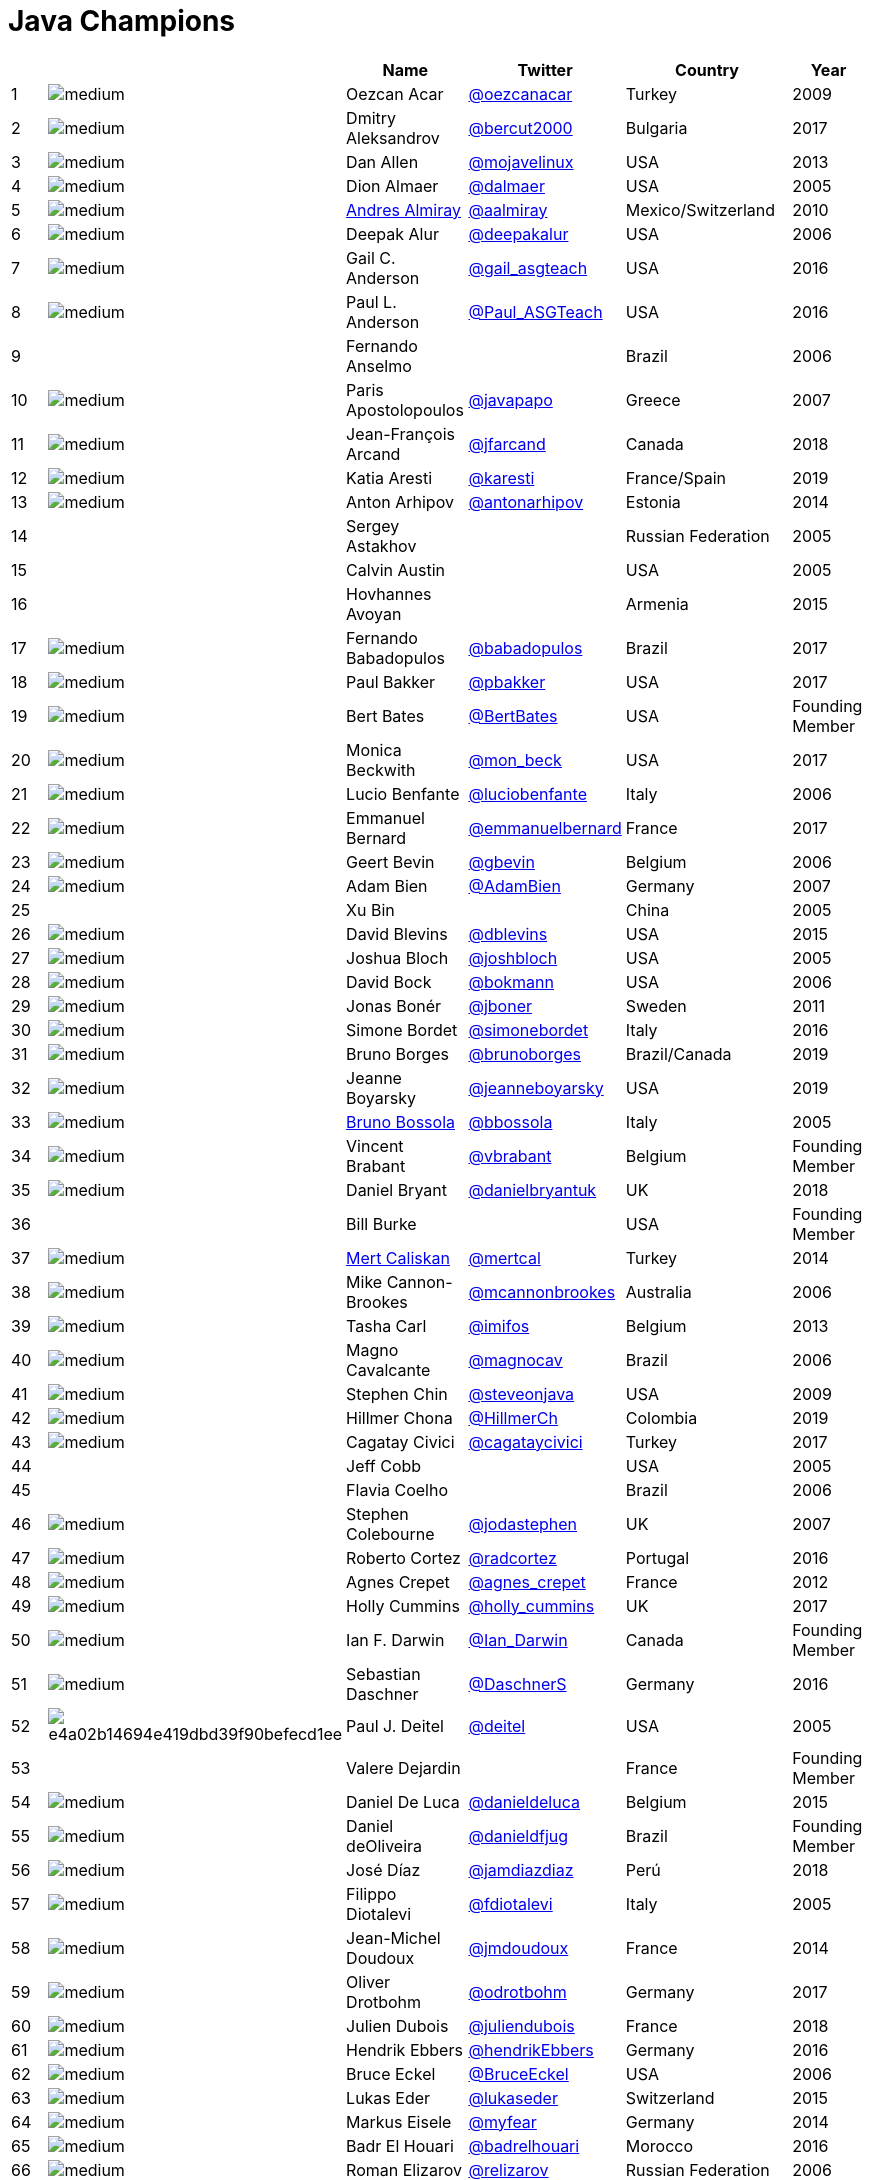 = Java Champions

[%header]
|===
| | |Name |Twitter |Country |Year

|{counter:idx}
|image:https://avatars.io/twitter/oezcanacar/medium[]
|Oezcan Acar
|https://twitter.com/oezcanacar[@oezcanacar]
|Turkey
|2009

|{counter:idx}
|image:https://avatars.io/twitter/bercut2000/medium[]
|Dmitry Aleksandrov
|https://twitter.com/bercut2000[@bercut2000]
|Bulgaria
|2017

|{counter:idx}
|image:https://avatars.io/twitter/mojavelinux/medium[]
|Dan Allen
|https://twitter.com/mojavelinux[@mojavelinux]
|USA
|2013

|{counter:idx}
|image:https://avatars.io/twitter/dalmaer/medium[]
|Dion Almaer
|https://twitter.com/dalmaer[@dalmaer]
|USA
|2005

|{counter:idx}
|image:https://avatars.io/twitter/aalmiray/medium[]
|https://www.linkedin.com/in/aalmiray[Andres Almiray]
|https://twitter.com/aalmiray[@aalmiray]
|Mexico/Switzerland
|2010

|{counter:idx}
|image:https://avatars.io/twitter/deepakalur/medium[]
|Deepak Alur
|https://twitter.com/deepakalur[@deepakalur]
|USA
|2006

|{counter:idx}
|image:https://avatars.io/twitter/gail_asgteach/medium[]
|Gail C. Anderson
|https://twitter.com/gail_asgteach[@gail_asgteach]
|USA
|2016

|{counter:idx}
|image:https://avatars.io/twitter/Paul_ASGTeach/medium[]
|Paul L. Anderson
|https://twitter.com/Paul_ASGTeach[@Paul_ASGTeach]
|USA
|2016

|{counter:idx}
|
|Fernando Anselmo
|
|Brazil
|2006

|{counter:idx}
|image:https://avatars.io/twitter/javapapo/medium[]
|Paris Apostolopoulos
|https://twitter.com/javapapo[@javapapo]
|Greece
|2007

|{counter:idx}
|image:https://avatars.io/twitter/jfarcand/medium[]
|Jean-François Arcand
|https://twitter.com/jfarcand[@jfarcand]
|Canada
|2018

|{counter:idx}
|image:https://avatars.io/twitter/karesti/medium[]
|Katia Aresti
|https://twitter.com/karesti[@karesti]
|France/Spain
|2019

|{counter:idx}
|image:https://avatars.io/twitter/antonarhipov/medium[]
|Anton Arhipov
|https://twitter.com/antonarhipov[@antonarhipov]
|Estonia
|2014

|{counter:idx}
|
|Sergey Astakhov
|
|Russian Federation
|2005

|{counter:idx}
|
|Calvin Austin
|
|USA
|2005

|{counter:idx}
|
|Hovhannes Avoyan
|
|Armenia
|2015

|{counter:idx}
|image:https://avatars.io/twitter/babadopulos/medium[]
|Fernando Babadopulos
|https://twitter.com/babadopulos[@babadopulos]
|Brazil
|2017

|{counter:idx}
|image:https://avatars.io/twitter/pbakker/medium[]
|Paul Bakker
|https://twitter.com/pbakker[@pbakker]
|USA
|2017

|{counter:idx}
|image:https://avatars.io/twitter/BertBates/medium[]
|Bert Bates
|https://twitter.com/BertBates[@BertBates]
|USA
|Founding Member

|{counter:idx}
|image:https://avatars.io/twitter/mon_beck/medium[]
|Monica Beckwith
|https://twitter.com/mon_beck[@mon_beck]
|USA
|2017

|{counter:idx}
|image:https://avatars.io/twitter/luciobenfante/medium[]
|Lucio Benfante
|https://twitter.com/luciobenfante[@luciobenfante]
|Italy
|2006

|{counter:idx}
|image:https://avatars.io/twitter/emmanuelbernard/medium[]
|Emmanuel Bernard
|https://twitter.com/emmanuelbernard[@emmanuelbernard]
|France
|2017

|{counter:idx}
|image:https://avatars.io/twitter/gbevin/medium[]
|Geert Bevin
|https://twitter.com/gbevin[@gbevin]
|Belgium
|2006

|{counter:idx}
|image:https://avatars.io/twitter/AdamBien/medium[]
|Adam Bien
|https://twitter.com/AdamBien[@AdamBien]
|Germany
|2007

|{counter:idx}
|
|Xu Bin
|
|China
|2005

|{counter:idx}
|image:https://avatars.io/twitter/dblevins/medium[]
|David Blevins
|https://twitter.com/dblevins[@dblevins]
|USA
|2015

|{counter:idx}
|image:https://avatars.io/twitter/joshbloch/medium[]
|Joshua Bloch
|https://twitter.com/joshbloch[@joshbloch]
|USA
|2005

|{counter:idx}
|image:https://avatars.io/twitter/bokmann/medium[]
|David Bock
|https://github.com/bokmann[@bokmann]
|USA
|2006

|{counter:idx}
|image:https://avatars.io/twitter/jboner/medium[]
|Jonas Bonér
|https://twitter.com/jboner[@jboner]
|Sweden
|2011

|{counter:idx}
|image:https://avatars.io/twitter/simonebordet/medium[]
|Simone Bordet
|https://twitter.com/simonebordet[@simonebordet]
|Italy
|2016

|{counter:idx}
|image:https://avatars.io/twitter/brunoborges/medium[]
|Bruno Borges
|https://twitter.com/brunoborges[@brunoborges]
|Brazil/Canada
|2019

|{counter:idx}
|image:https://avatars.io/twitter/jeanneboyarsky/medium[]
|Jeanne Boyarsky
|https://twitter.com/jeanneboyarsky[@jeanneboyarsky]
|USA
|2019

|{counter:idx}
|image:https://avatars.io/twitter/bbossola/medium[]
|https://www.linkedin.com/in/bbossola[Bruno Bossola]
|https://twitter.com/bbossola[@bbossola]
|Italy
|2005

|{counter:idx}
|image:https://avatars.io/twitter/vbrabant/medium[]
|Vincent Brabant
|https://twitter.com/vbrabant[@vbrabant]
|Belgium
|Founding Member

|{counter:idx}
|image:https://avatars.io/twitter/danielbryantuk/medium[]
|Daniel Bryant
|https://twitter.com/danielbryantuk[@danielbryantuk]
|UK
|2018

|{counter:idx}
|
|Bill Burke
|
|USA
|Founding Member

|{counter:idx}
|image:https://avatars.io/twitter/mertcal/medium[]
|https://www.linkedin.com/in/mertcaliskan[Mert Caliskan]
|https://twitter.com/mertcal[@mertcal]
|Turkey
|2014

|{counter:idx}
|image:https://avatars.io/twitter/mcannonbrookes/medium[]
|Mike Cannon-Brookes
|https://twitter.com/mcannonbrookes[@mcannonbrookes]
|Australia
|2006

|{counter:idx}
|image:https://avatars.io/twitter/imifos/medium[]
|Tasha Carl
|https://twitter.com/imifos[@imifos]
|Belgium
|2013

|{counter:idx}
|image:https://avatars.io/twitter/magnocav/medium[]
|Magno Cavalcante
|https://twitter.com/magnocav[@magnocav]
|Brazil
|2006

|{counter:idx}
|image:https://avatars.io/twitter/steveonjava/medium[]
|Stephen Chin
|https://twitter.com/steveonjava[@steveonjava]
|USA
|2009

|{counter:idx}
|image:https://avatars.io/twitter/HillmerCh/medium[]
|Hillmer Chona
|https://twitter.com/HillmerCh[@HillmerCh]
|Colombia
|2019

|{counter:idx}
|image:https://avatars.io/twitter/cagataycivici/medium[]
|Cagatay Civici
|https://twitter.com/cagataycivici[@cagataycivici]
|Turkey
|2017

|{counter:idx}
|
|Jeff Cobb
|
|USA
|2005

|{counter:idx}
|
|Flavia Coelho
|
|Brazil
|2006

|{counter:idx}
|image:https://avatars.io/twitter/jodastephen/medium[]
|Stephen Colebourne
|https://twitter.com/jodastephen[@jodastephen]
|UK
|2007

|{counter:idx}
|image:https://avatars.io/twitter/radcortez/medium[]
|Roberto Cortez
|https://twitter.com/radcortez[@radcortez]
|Portugal
|2016

|{counter:idx}
|image:https://avatars.io/twitter/agnes_crepet/medium[]
|Agnes Crepet
|https://twitter.com/agnes_crepet[@agnes_crepet]
|France
|2012

|{counter:idx}
|image:https://avatars.io/twitter/holly_cummins/medium[]
|Holly Cummins
|https://twitter.com/holly_cummins[@holly_cummins]
|UK
|2017

|{counter:idx}
|image:https://avatars.io/twitter/Ian_Darwin/medium[]
|Ian F. Darwin
|https://twitter.com/Ian_Darwin[@Ian_Darwin]
|Canada
|Founding Member

|{counter:idx}
|image:https://avatars.io/twitter/DaschnerS/medium[]
|Sebastian Daschner
|https://twitter.com/DaschnerS[@DaschnerS]
|Germany
|2016

|{counter:idx}
|image:http://i.picasion.com/resize89/e4a02b14694e419dbd39f90befecd1ee.jpg[]
|Paul J. Deitel
|https://twitter.com/deitel[@deitel]
|USA
|2005

|{counter:idx}
|
|Valere Dejardin
|
|France
|Founding Member

|{counter:idx}
|image:https://avatars.io/twitter/danieldeluca/medium[]
|Daniel De Luca
|https://twitter.com/danieldeluca[@danieldeluca]
|Belgium
|2015

|{counter:idx}
|image:https://avatars.io/twitter/danieldfjug/medium[]
|Daniel deOliveira
|https://twitter.com/danieldfjug[@danieldfjug]
|Brazil
|Founding Member

|{counter:idx}
|image:https://avatars.io/twitter/jamdiazdiaz/medium[]
|José Díaz
|https://twitter.com/jamdiazdiaz[@jamdiazdiaz]
|Perú
|2018

|{counter:idx}
|image:https://avatars.io/twitter/fdiotalevi/medium[]
|Filippo Diotalevi
|https://twitter.com/fdiotalevi[@fdiotalevi]
|Italy
|2005

|{counter:idx}
|image:https://avatars.io/twitter/jmdoudoux/medium[]
|Jean-Michel Doudoux
|https://twitter.com/jmdoudoux[@jmdoudoux]
|France
|2014

|{counter:idx}
|image:https://avatars.io/twitter/odrotbohm/medium[]
|Oliver Drotbohm
|https://twitter.com/odrotbohm[@odrotbohm]
|Germany
|2017

|{counter:idx}
|image:https://avatars.io/twitter/juliendubois/medium[]
|Julien Dubois
|https://twitter.com/juliendubois[@juliendubois]
|France
|2018

|{counter:idx}
|image:https://avatars.io/twitter/hendrikEbbers/medium[]
|Hendrik Ebbers
|https://twitter.com/hendrikEbbers[@hendrikEbbers]
|Germany
|2016

|{counter:idx}
|image:https://avatars.io/twitter/BruceEckel/medium[]
|Bruce Eckel
|https://twitter.com/BruceEckel[@BruceEckel]
|USA
|2006

|{counter:idx}
|image:https://avatars.io/twitter/lukaseder/medium[]
|Lukas Eder
|https://twitter.com/lukaseder[@lukaseder]
|Switzerland
|2015

|{counter:idx}
|image:https://avatars.io/twitter/myfear/medium[]
|Markus Eisele
|https://twitter.com/myfear[@myfear]
|Germany
|2014

|{counter:idx}
|image:https://avatars.io/twitter/badrelhouari/medium[]
|Badr El Houari
|https://twitter.com/badrelhouari[@badrelhouari]
|Morocco
|2016

|{counter:idx}
|image:https://avatars.io/twitter/relizarov/medium[]
|Roman Elizarov
|https://twitter.com/relizarov[@relizarov]
|Russian Federation
|2006

|{counter:idx}
|image:https://avatars.io/twitter/noctarius2k/medium[]
|Christoph Engelbert
|https://twitter.com/noctarius2k[@noctarius2k]
|Germany
|2018

|{counter:idx}
|image:https://avatars.io/twitter/monacotoni/medium[]
|Anton (Toni) Epple
|https://twitter.com/monacotoni[@monacotoni]
|Germany
|2013

|{counter:idx}
|image:https://avatars.io/twitter/BertErtman/medium[]
|Bert Ertman
|https://twitter.com/BertErtman[@BertErtman]
|The Netherlands
|2008

|{counter:idx}
|image:https://avatars.io/twitter/kittylyst/medium[]
|Ben Evans
|https://twitter.com/kittylyst[@kittylyst]
|UK
|2013

|{counter:idx}
|image:https://avatars.io/twitter/yfain/medium[]
|https://yakovfain.com/[Yakov Fain]
|https://twitter.com/yfain[@yfain]
|USA
|2005

|{counter:idx}
|image:https://avatars.io/twitter/rom/medium[]
|Rommel Feria
|https://twitter.com/rom[@rom]
|Philippines
|Founding Member

|{counter:idx}
|image:https://avatars.io/twitter/__DavidFlanagan/medium[]
|David Flanagan
|https://twitter.com/\__DavidFlanagan[@__DavidFlanagan]
|USA
|Founding Member

|{counter:idx}
|image:https://avatars.io/twitter/omniprof/medium[]
|Ken Fogel
|https://twitter.com/omniprof[@omniprof]
|Canada
|2018

|{counter:idx}
|image:https://avatars.io/twitter/axelfontaine/medium[]
|Axel Fontaine
|https://twitter.com/axelfontaine[@axelfontaine]
|Germany
|2016

|{counter:idx}
|
|Remi Forax
|
|France
|2016

|{counter:idx}
|image:https://avatars.io/twitter/mariofusco/medium[]
|Mario Fusco
|https://twitter.com/mariofusco[@mariofusco]
|Italy
|2016

|{counter:idx}
|image:https://avatars.io/twitter/23derevo/medium[]
|Alexey Fyodorov
|https://twitter.com/23derevo[@23derevo]
|Russian Federation
|2016

|{counter:idx}
|image:https://avatars.io/twitter/gafter/medium[]
|Dr. Neal Gafter
|https://twitter.com/gafter[@gafter]
|USA
|2007

|{counter:idx}
|image:https://avatars.io/twitter/dgageot/medium[]
|David Gageot
|https://twitter.com/dgageot[@dgageot]
|France
|2014

|{counter:idx}
|
|Felipe Gaúcho
|
|Brazil
|2010

|{counter:idx}
|image:https://avatars.io/twitter/davidgeary/medium[]
|David Geary
|https://twitter.com/davidgeary[@davidgeary]
|USA
|2009

|{counter:idx}
|image:https://avatars.io/twitter/trisha_gee/medium[]
|Trisha Gee
|https://twitter.com/trisha_gee[@trisha_gee]
|Spain
|2014

|{counter:idx}
|image:https://avatars.io/twitter/jgenender/medium[]
|Jeff Genender
|https://twitter.com/jgenender[@jgenender]
|USA
|2009

|{counter:idx}
|
|Bruno Ghisi
|
|Brazil
|2007

|{counter:idx}
|image:https://avatars.io/twitter/javabird/medium[]
|Fabrizio Gianneschi
|https://twitter.com/javabird[@javabird]
|Italy
|2005

|{counter:idx}
|image:https://avatars.io/twitter/JonathanGiles/medium[]
|Jonathan Giles
|https://twitter.com/JonathanGiles[@JonathanGiles]
|New Zealand
|2018

|{counter:idx}
|image:https://avatars.io/twitter/BrianGoetz/medium[]
|Brian Goetz
|https://twitter.com/BrianGoetz[@BrianGoetz]
|USA
|2006

|{counter:idx}
|image:https://avatars.io/twitter/agoncal/medium[]
|Antonio Goncalves
|https://twitter.com/agoncal[@agoncal]
|France
|2008

|{counter:idx}
|image:https://avatars.io/twitter/errcraft/medium[]
|James Gosling
|https://twitter.com/errcraft[@errcraft]
|USA
|Honorary Member

|{counter:idx}
|image:https://avatars.io/twitter/frankgreco/medium[]
|Frank Greco
|https://twitter.com/frankgreco[@frankgreco]
|USA
|2007

|{counter:idx}
|image:https://avatars.io/twitter/rgransberger/medium[]
|Rabea Gransberger
|https://twitter.com/rgransberger[@rgransberger]
|Germany
|2017

|{counter:idx}
|image:https://avatars.io/twitter/vgrazi/medium[]
|Victor Grazi
|https://twitter.com/vgrazi[@vgrazi]
|USA
|2012

|{counter:idx}
|image:https://avatars.io/twitter/NeilGriffin95/medium[]
|Neil Griffin
|https://twitter.com/NeilGriffin95[@NeilGriffin95]
|USA
|2017

|{counter:idx}
|image:https://avatars.io/twitter/ivar_grimstad/medium[]
|Ivar Grimstad
|https://twitter.com/ivar_grimstad[@ivar_grimstad]
|Sweden
|2016

|{counter:idx}
|image:https://avatars.io/twitter/hansolo_/medium[]
|Gerrit Grunwald
|https://twitter.com/hansolo_[@hansolo_]
|Germany
|2013

|{counter:idx}
|image:https://avatars.io/twitter/ags313/medium[]
|Andrzej Grzesik
|https://twitter.com/ags313[@ags313]
|Poland
|2016

|{counter:idx}
|image:https://avatars.io/twitter/fguime/medium[]
|Freddy Guime
|https://twitter.com/fguime[@fguime]
|USA
|2015

|{counter:idx}
|image:https://avatars.io/twitter/CGuntur/medium[]
|Chandra Guntur
|https://twitter.com/CGuntur[@CGuntur]
|USA
|2019

|{counter:idx}
|image:https://avatars.io/twitter/arungupta/medium[]
|Arun Gupta
|https://twitter.com/arungupta[@arungupta]
|USA
|2013

|{counter:idx}
|image:https://avatars.io/twitter/eMalaGupta/medium[]
|Mala Gupta
|https://twitter.com/eMalaGupta[@eMalaGupta]
|India
|2018

|{counter:idx}
|image:https://avatars.io/twitter/romainguy/medium[]
|Romain Guy
|https://twitter.com/romainguy[@romainguy]
|USA
|2006

|{counter:idx}
|image:https://avatars.io/twitter/ahmed_hashim/medium[]
|Ahmed Hashim
|https://twitter.com/ahmed_hashim[@ahmed_hashim]
|Egypt
|2007

|{counter:idx}
|image:https://avatars.io/twitter/MkHeck/medium[]
|Mark Heckler
|https://twitter.com/MkHeck[@MkHeck]
|USA
|2016

|{counter:idx}
|image:https://avatars.io/twitter/ensode/medium[]
|David Heffelfinger
|https://twitter.com/ensode[@ensode]
|USA
|2017

|{counter:idx}
|image:https://avatars.io/twitter/rajonjava/medium[]
|Rajmahendra Hegde
|https://twitter.com/rajonjava[@rajonjava]
|India
|2016

|{counter:idx}
|image:https://avatars.io/twitter/net0pyr/medium[]
|Michael Heinrichs
|https://twitter.com/net0pyr[@net0pyr]
|Germany
|2017

|{counter:idx}
|image:https://avatars.io/twitter/CesarHgt/medium[]
|César Hernández
|https://twitter.com/CesarHgt[@CesarHgt]
|Guatemala
|2016

|{counter:idx}
|image:https://avatars.io/twitter/javatotto/medium[]
|https://www.linkedin.com/in/thorhenninghetland/[Thor Henning Hetland]
|https://twitter.com/javatotto[@javatotto]
|Norway
|2005

|{counter:idx}
|image:https://avatars.io/twitter/RickHigh/medium[]
|Rick Hightower
|https://twitter.com/RickHigh[@RickHigh]
|USA
|2017

|{counter:idx}
|image:https://avatars.io/twitter/ghillert/medium[]
|Gunnar Hillert
|https://twitter.com/ghillert[@ghillert]
|USA/Germany
|2016

|{counter:idx}
|image:https://avatars.io/twitter/hirt/medium[]
|Marcus Hirt
|https://twitter.com/hirt[@hirt]
|Sweden/Switzerland
|2019

|{counter:idx}
|image:https://avatars.io/twitter/ronhitchens/medium[]
|Ron Hitchens
|https://twitter.com/ronhitchens[@ronhitchens]
|USA
|2008

|{counter:idx}
|image:https://avatars.io/twitter/springjuergen/medium[]
|Juergen Hoeller
|https://twitter.com/springjuergen[@springjuergen]
|Austria
|2009

|{counter:idx}
|image:https://avatars.io/twitter/marcandsweep/medium[]
|Marc Hoffmann
|https://twitter.com/marcandsweep[@marcandsweep]
|Germany/Switzerland
|2014

|{counter:idx}
|image:https://avatars.io/twitter/jacobhookom/medium[]
|Jacob Hookom
|https://twitter.com/jacobhookom[@jacobhookom]
|USA
|Founding Member

|{counter:idx}
|
|Bruce Hopkins
|
|USA
|2009

|{counter:idx}
|image:https://avatars.io/twitter/cayhorstmann/medium[]
|Cay Horstmann
|https://twitter.com/cayhorstmann[@cayhorstmann]
|USA
|2005

|{counter:idx}
|image:https://avatars.io/twitter/magoghm/medium[]
|Gerardo Horvilleur
|https://twitter.com/magoghm[@magoghm]
|Mexico
|Founding Member

|{counter:idx}
|image:https://avatars.io/twitter/huettermann/medium[]
|Michael Huettermann
|https://twitter.com/huettermann[@huettermann]
|Germany
|2006

|{counter:idx}
|image:https://avatars.io/twitter/hunterhacker/medium[]
|Jason Hunter
|https://twitter.com/hunterhacker[@hunterhacker]
|USA
|2005

|{counter:idx}
|image:https://avatars.io/twitter/mesirii/medium[]
|Michael Hunger
|https://twitter.com/mesirii[@mesirii]
|Germany
|2018

|{counter:idx}
|image:https://avatars.io/twitter/davsclaus/medium[]
|Claus Ibsen
|https://twitter.com/davsclaus[@davsclaus]
|Denmark
|2018

|{counter:idx}
|image:https://avatars.io/twitter/ederign/medium[]
|Eder Ignatowicz
|https://twitter.com/ederign[@ederign]
|Brazil
|2017

|{counter:idx}
|image:https://avatars.io/twitter/oliverihns/medium[]
|Oliver Ihns
|https://twitter.com/oliverihns[@oliverihns]
|Germany
|2005

|{counter:idx}
|image:https://avatars.io/twitter/ivan_stefanov/medium[]
|Ivan St. Ivanov
|https://twitter.com/ivan_stefanov[@ivan_stefanov]
|Bulgaria
|2018

|{counter:idx}
|image:https://avatars.io/twitter/Stephan007/medium[]
|Stephan Janssen
|https://twitter.com/Stephan007[@Stephan007]
|Belgium
|2005

|{counter:idx}
|image:https://avatars.io/twitter/emilyfhjiang/medium[]
|Emily Jiang
|https://twitter.com/emilyfhjiang[@emilyfhjiang]
|UK
|2019

|{counter:idx}
|image:https://avatars.io/twitter/springrod/medium[]
|Rod Johnson
|https://twitter.com/springrod[@springrod]
|Australia/USA
|2006

|{counter:idx}
|image:https://avatars.io/twitter/javajudd/medium[]
|Christopher Judd
|https://twitter.com/javajudd[@javajudd]
|USA
|2017

|{counter:idx}
|image:https://avatars.io/twitter/javajuneau/medium[]
|Josh Juneau
|https://twitter.com/javajuneau[@javajuneau]
|USA
|2017

|{counter:idx}
|image:https://avatars.io/twitter/matjazbj/medium[]
|Matjaz Juric
|https://twitter.com/matjazbj[@matjazbj]
|Slovenia
|2010

|{counter:idx}
|image:https://avatars.io/twitter/heinzkabutz/medium[]
|https://www.javaspecialists.eu[Heinz Kabutz]
|https://twitter.com/heinzkabutz[@heinzkabutz]
|Greece
|2005

|{counter:idx}
|image:https://avatars.io/twitter/matkar/medium[]
|Mattias Karlsson
|https://twitter.com/matkar[@matkar]
|Sweden
|2009

|{counter:idx}
|image:https://avatars.io/twitter/rkennke/medium[]
|Roman Kennke
|https://twitter.com/rkennke[@rkennke]
|Germany
|2017

|{counter:idx}
|image:https://avatars.io/twitter/1ovthafew/medium[]
|Gavin King
|https://twitter.com/1ovthafew[@1ovthafew]
|UK
|2005

|{counter:idx}
|image:https://avatars.io/twitter/viktorklang/medium[]
|Viktor Klang
|https://twitter.com/viktorklang[@viktorklang]
|Sweden
|2018

|{counter:idx}
|image:https://avatars.io/twitter/aslakknutsen/medium[]
|Aslak Knutsen
|https://twitter.com/aslakknutsen[@aslakknutsen]
|Norway
|2015

|{counter:idx}
|image:https://avatars.io/twitter/clarako/medium[]
|Clara Ko
|https://twitter.com/clarako[@clarako]
|The Netherlands
|2011

|{counter:idx}
|image:https://avatars.io/twitter/panoskonst/medium[]
|Panos Konstantinidis
|https://twitter.com/panoskonst[@panoskonst]
|Greece
|2007

|{counter:idx}
|image:https://avatars.io/twitter/kenkousen/medium[]
|Ken Kousen
|https://twitter.com/kenkousen[@kenkousen]
|USA
|2017

|{counter:idx}
|image:https://avatars.io/twitter/michaelkolling/medium[]
|Michael Kolling
|https://twitter.com/michaelkolling[@michaelkolling]
|UK
|2007

|{counter:idx}
|image:https://avatars.io/twitter/mittie/medium[]
|Dierk König
|https://twitter.com/mittie[@mittie]
|Switzerland
|2016

|{counter:idx}
|image:https://avatars.io/twitter/glaforge/medium[]
|Guillaume Laforge
|https://twitter.com/glaforge[@glaforge]
|France
|2017

|{counter:idx}
|image:https://avatars.io/twitter/lagergren/medium[]
|Marcus Lagergren
|https://twitter.com/lagergren[@lagergren]
|Sweden
|2016

|{counter:idx}
|image:https://avatars.io/twitter/MiraLak/medium[]
|Amira Lakhal
|https://twitter.com/MiraLak[@MiraLak]
|Switzerland
|2016

|{counter:idx}
|image:https://avatars.io/twitter/AngelikaLanger/medium[]
|Angelika Langer
|https://twitter.com/AngelikaLanger[@AngelikaLanger]
|Germany
|2005

|{counter:idx}
|
|Edward Lank
|
|Canada
|2005

|{counter:idx}
|image:https://avatars.io/twitter/jaceklaskowski/medium[]
|Jacek Laskowski
|https://twitter.com/jaceklaskowski[@jaceklaskowski]
|Poland
|2015

|{counter:idx}
|
|Enrique Lasterra
|
|Spain
|2005

|{counter:idx}
|image:https://avatars.io/twitter/PeterLawrey/medium[]
|Peter Lawrey
|https://twitter.com/PeterLawrey[@PeterLawrey]
|UK
|2015

|{counter:idx}
|image:https://avatars.io/twitter/douglea/medium[]
|Doug Lea
|https://twitter.com/douglea[@douglea]
|USA
|2005

|{counter:idx}
|image:https://avatars.io/twitter/crazybob/medium[]
|Bob Lee
|https://twitter.com/crazybob[@crazybob]
|USA
|2010

|{counter:idx}
|image:https://avatars.io/twitter/evanchooly/medium[]
|Justin Lee
|https://twitter.com/evanchooly[@evanchooly]
|USA
|2014

|{counter:idx}
|image:https://avatars.io/twitter/dlemmermann/medium[]
|Dirk Lemmermann
|https://twitter.com/dlemmermann[@dlemmermann]
|Switzerland
|2019

|{counter:idx}
|image:https://avatars.io/twitter/mikelevin/medium[]
|Michael Levin
|https://twitter.com/mikelevin[@mikelevin]
|USA
|2011

|{counter:idx}
|
|Barry Levine
|
|USA
|2005

|{counter:idx}
|
|Mo Li
|
|China
|

|{counter:idx}
|
|Dr. Daniel Liang
|
|USA
|2005

|{counter:idx}
|image:https://avatars.io/twitter/plinskey/medium[]
|Patrick Linskey
|https://twitter.com/plinskey[@plinskey]
|USA
|2005

|{counter:idx}
|
|Paul Lipton
|
|USA
|2005

|{counter:idx}
|image:https://avatars.io/twitter/starbuxman/medium[]
|Josh Long
|https://twitter.com/starbuxman[@starbuxman]
|USA
|2015

|{counter:idx}
|image:https://avatars.io/twitter/acelopezco/medium[]
|https://www.linkedin.com/in/acelopezco[Alexis Lopez]
|https://twitter.com/acelopezco[@acelopezco]
|Colombia
|2017

|{counter:idx}
|image:https://avatars.io/twitter/geirmagnusson/medium[]
|Geir Magnusson
|https://twitter.com/geirmagnusson[@geirmagnusson]
|USA
|2006

|{counter:idx}
|
|Qusay Mahmoud
|
|Canada
|2007

|{counter:idx}
|image:https://avatars.io/twitter/Sander_Mak/medium[]
|Sander Mak
|https://twitter.com/Sander_Mak[@Sander_Mak]
|The Netherlands
|2017

|{counter:idx}
|image:https://avatars.io/twitter/ktosopl/medium[]
|Konrad Malawski
|https://twitter.com/ktosopl[@ktosopl]
|Poland
|2017

|{counter:idx}
|
|Dan Malks
|
|USA
|2007

|{counter:idx}
|image:https://avatars.io/twitter/manicode/medium[]
|Jim Manico
|https://twitter.com/manicode[@manicode]
|USA
|2018

|{counter:idx}
|image:https://avatars.io/twitter/kito99/medium[]
|Kito Mann
|https://twitter.com/kito99[@kito99]
|USA
|2017

|{counter:idx}
|image:https://avatars.io/twitter/dervis_m/medium[]
|Dervis Mansuroglu
|https://twitter.com/dervis_m[@dervis_m]
|Norway
|2019

|{counter:idx}
|image:https://avatars.io/twitter/sjmaple/medium[]
|Simon Maple
|https://twitter.com/sjmaple[@sjmaple]
|UK
|2014

|{counter:idx}
|image:https://avatars.io/twitter/joshmarinacci/medium[]
|Joshua Marinacci
|https://twitter.com/joshmarinacci[@joshmarinacci]
|USA
|2010

|{counter:idx}
|image:https://avatars.io/twitter/floydmarinescu/medium[]
|Floyd Marinescu
|https://twitter.com/floydmarinescu[@floydmarinescu]
|USA
|2005

|{counter:idx}
|image:https://avatars.io/twitter/vmassol/medium[]
|Vincent Massol
|https://twitter.com/vmassol[@vmassol]
|France
|2005

|{counter:idx}
|image:https://avatars.io/twitter/normanmaurer/medium[]
|Norman Maurer
|https://twitter.com/normanmaurer[@normanmaurer]
|Germany
|2016

|{counter:idx}
|image:https://avatars.io/twitter/vincentmayers/medium[]
|Vincent Mayers
|https://twitter.com/vincentmayers[@vincentmayers]
|USA
|2016

|{counter:idx}
|image:https://avatars.io/twitter/rmehmandarov/medium[]
|Rustam Mehmandarov
|https://twitter.com/rmehmandarov[@rmehmandarov]
|Norway
|2017

|{counter:idx}
|image:https://avatars.io/twitter/vlad_mihalcea/medium[]
|Vlad Mihalcea
|https://twitter.com/vlad_mihalcea[@vlad_mihalcea]
|Romania
|2017

|{counter:idx}
|image:https://avatars.io/twitter/michaelminella/medium[]
|Michael T. Minella
|https://twitter.com/michaelminella[@michaelminella]
|USA
|2018

|{counter:idx}
|image:https://avatars.io/twitter/gunnarmorling/medium[]
|Gunnar Morling
|https://twitter.com/gunnarmorling[@gunnarmorling]
|Germany
|2019

|{counter:idx}
|image:https://avatars.io/twitter/mauricenaftalin/medium[]
|Maurice Naftalin
|https://twitter.com/mauricenaftalin[@mauricenaftalin]
|Scotland
|2014

|{counter:idx}
|image:https://avatars.io/twitter/NikhilNanivade/medium[]
|Nikhil Nanivade
|https://twitter.com/NikhilNanivade[@NikhilNanivade]
|USA
|2018

|{counter:idx}
|image:https://avatars.io/twitter/fabianenardon/medium[]
|Fabiane Bizinella Nardon
|https://twitter.com/fabianenardon[@fabianenardon]
|Brazil
|2006

|{counter:idx}
|image:https://avatars.io/twitter/RafaDelNero/medium[]
|Rafael Del Nero
|https://twitter.com/RafaDelNero[@RafaDelNero]
|Ireland
|2018

|{counter:idx}
|image:https://avatars.io/twitter/chriswhocodes/medium[]
|Chris Newland
|https://twitter.com/chriswhocodes[@chriswhocodes]
|UK
|2017

|{counter:idx}
|image:https://avatars.io/twitter/javaclimber/medium[]
|Kevin Nilson
|https://twitter.com/javaclimber[@javaclimber]
|USA
|2009

|{counter:idx}
|image:https://avatars.io/twitter/tnurkiewicz/medium[]
|Tomasz Nurkiewicz
|https://twitter.com/tnurkiewicz[@tnurkiewicz]
|Poland
|2018

|{counter:idx}
|image:https://avatars.io/twitter/headius/medium[]
|Charles Oliver Nutter
|https://twitter.com/headius[@headius]
|USA
|2013

|{counter:idx}
|image:https://avatars.io/twitter/HarshadOak/medium[]
|Harshad Oak
|https://twitter.com/HarshadOak[@HarshadOak]
|India
|2007

|{counter:idx}
|image:https://avatars.io/twitter/rickardoberg/medium[]
|Rickard Oberg
|https://twitter.com/rickardoberg[@rickardoberg]
|Malaysia
|2011

|{counter:idx}
|image:https://avatars.io/twitter/tuxtor/medium[]
|Víctor Orozco
|https://twitter.com/tuxtor[@tuxtor]
|Guatemala
|2018

|{counter:idx}
|image:https://avatars.io/twitter/BethanKP/medium[]
|Bethan Palmer
|https://twitter.com/BethanKP[@BethanKP]
|
|2018

|{counter:idx}
|image:https://avatars.io/twitter/nipafx/medium[]
|Nicolai Parlog
|https://twitter.com/nipafx[@nipafx]
|Germany
|2019

|{counter:idx}
|image:https://avatars.io/twitter/prpatel/medium[]
|Pratik Patel
|https://twitter.com/prpatel[@prpatel]
|USA
|2016

|{counter:idx}
|image:https://avatars.io/twitter/bobpaulin/medium[]
|Bob Paulin
|https://twitter.com/bobpaulin[@bobpaulin]
|USA
|2017

|{counter:idx}
|image:https://avatars.io/twitter/JosePaumard/medium[]
|José Paumard
|https://twitter.com/JosePaumard[@JosePaumard]
|France
|2015

|{counter:idx}
|image:https://avatars.io/twitter/kcpeppe/medium[]
|Kirk Pepperdine
|https://twitter.com/kcpeppe[@kcpeppe]
|Hungary
|2005

|{counter:idx}
|image:https://avatars.io/twitter/JPeredaDnr/medium[]
|Jose Pereda
|https://twitter.com/JPeredaDnr[@JPeredaDnr]
|Spain
|2017

|{counter:idx}
|
|Paul Perrone
|
|USA
|2006

|{counter:idx}
|image:https://avatars.io/twitter/jppetines/medium[]
|John Paul "JP" Petines
|https://twitter.com/jppetines[@jppetines]
|Phillipines
|Founding Member

|{counter:idx}
|image:https://avatars.io/twitter/SeanMiPhillips/medium[]
|Sean M. Phillips
|https://twitter.com/SeanMiPhillips[@SeanMiPhillips]
|USA
|2017

|{counter:idx}
|image:https://avatars.io/twitter/peter_pilgrim/medium[]
|Peter Pilgrim
|https://twitter.com/peter_pilgrim[@peter_pilgrim]
|UK
|2007

|{counter:idx}
|image:https://avatars.io/twitter/wpugh/medium[]
|William Pugh
|https://twitter.com/wpugh[@wpugh]
|USA
|2007

|{counter:idx}
|image:https://avatars.io/twitter/TheDonRaab/medium[]
|Donald Raab
|https://twitter.com/TheDonRaab[@TheDonRaab]
|UK
|2018

|{counter:idx}
|image:https://avatars.io/twitter/mraible/medium[]
|Matt Raible
|https://twitter.com/mraible[@mraible]
|USA
|2016

|{counter:idx}
|
|Srikanth Raju
|
|USA
|2006

|{counter:idx}
|
|Jayson Raymond
|
|USA
|2005

|{counter:idx}
|image:https://avatars.io/twitter/VictorRentea/medium[]
|Victor Rentea
|https://twitter.com/VictorRentea[@VictorRentea]
|Romania
|2019

|{counter:idx}
|image:https://avatars.io/twitter/crichardson/medium[]
|Chris Richardson
|https://twitter.com/crichardson[@crichardson]
|USA
|2007

|{counter:idx}
|
|Clark D. Richey Jr.
|
|USA
|Founding Member

|{counter:idx}
|image:https://avatars.io/twitter/mnriem/medium[]
|Manfred Riem
|https://twitter.com/mnriem[@mnriem]
|USA
|Founding Member

|{counter:idx}
|image:https://avatars.io/twitter/speakjava/medium[]
|Simon Ritter
|https://twitter.com/speakjava[@speakjava]
|United Kingdom
|2016

|{counter:idx}
|image:https://avatars.io/twitter/SvenNB/medium[]
|Sven Reimers
|https://twitter.com/SvenNB[@SvenNB]
|Germany
|2015

|{counter:idx}
|image:https://avatars.io/twitter/royvanrijn/medium[]
|Roy van Rijn
|https://twitter.com/royvanrijn[@royvanrijn]
|The Netherlands
|2018

|{counter:idx}
|image:https://avatars.io/twitter/leomrlima/medium[]
|Leonardo de Moura Rocha Lima
|https://twitter.com/leomrlima[@leomrlima]
|Brazil
|2017

|{counter:idx}
|image:https://avatars.io/twitter/graemerocher/medium[]
|Graeme Rocher
|https://twitter.com/graemerocher[@graemerocher]
|Spain/UK
|2019

|{counter:idx}
|image:https://avatars.io/twitter/ixchelruiz/medium[]
|Ix-chel Ruiz
|https://twitter.com/ixchelruiz[@ixchelruiz]
|Mexico/Switzerland
|2017

|{counter:idx}
|image:https://avatars.io/twitter/antoine_sd/medium[]
|Antoine Sabot-Durand
|https://twitter.com/antoine_sd[@antoine_sd]
|France
|2017

|{counter:idx}
|image:https://avatars.io/twitter/jyukutyo/medium[]
|Koichi Sakata
|https://twitter.com/jyukutyo[@jyukutyo]
|Japan
|2018

|{counter:idx}
|image:https://avatars.io/twitter/skrb/medium[]
|Yuuichi Sakuraba
|https://twitter.com/skrb[@skrb]
|Japan
|

|{counter:idx}
|image:https://avatars.io/twitter/betoSalazar/medium[]
|Alberto Salazar
|https://twitter.com/betoSalazar[@betoSalazar]
|Ecuador
|2018

|{counter:idx}
|image:https://avatars.io/twitter/otaviojava/medium[]
|Otávio Gonçalves de Santana
|https://twitter.com/otaviojava[@otaviojava]
|Brazil
|2015

|{counter:idx}
|image:https://avatars.io/twitter/mr__m/medium[]
|Michael Nascimento Santos
|https://twitter.com/mr\__m[@mr__m]
|Brazil
|2006

|{counter:idx}
|image:https://avatars.io/twitter/theNeomatrix369/medium[]
|Mani Sarkar
|https://twitter.com/theNeomatrix369[@theNeomatrix369]
|UK
|2018

|{counter:idx}
|image:https://avatars.io/twitter/tomsontom/medium[]
|Tom Schindl
|https://twitter.com/tomsontom[@tomsontom]
|Austria
|2015

|{counter:idx}
|
|Olivier Schmitt
|
|France
|Founding Member

|{counter:idx}
|image:https://avatars.io/twitter/rfscholte/medium[]
|Robert Scholte
|https://twitter.com/rfscholte[@rfscholte]
|The Netherlands
|2019

|{counter:idx}
|image:https://avatars.io/twitter/OmniFaces/medium[]
|Bauke Scholtz
|https://twitter.com/OmniFaces[@OmniFaces]
|The Netherlands
|2017

|{counter:idx}
|image:https://avatars.io/twitter/shipilev/medium[]
|Aleksey Shipilev
|https://twitter.com/shipilev[@shipilev]
|Germany
|2017

|{counter:idx}
|image:https://avatars.io/twitter/shelajev/medium[]
|Oleg Shelajev
|https://twitter.com/shelajev[@shelajev]
|Estonia
|2017

|{counter:idx}
|image:https://avatars.io/twitter/ebullientworks/medium[]
|Erin Schnabel
|https://twitter.com/ebullientworks[@ebullientworks]
|USA
|2019

|{counter:idx}
|image:https://avatars.io/twitter/bjschrijver/medium[]
|Bert Jan Schrijver
|https://twitter.com/bjschrijver[@bjschrijver]
|The Netherlands
|2017

|{counter:idx}
|image:https://avatars.io/twitter/vsenger/medium[]
|Vinicius Senger
|https://twitter.com/vsenger[@vsenger]
|Brazil
|2016

|{counter:idx}
|image:https://avatars.io/twitter/yarasenger/medium[]
|Yara Senger
|https://twitter.com/yarasenger[@yarasenger]
|Brazil
|2012

|{counter:idx}
|image:https://avatars.io/twitter/zsevarac/medium[]
|Zoran Sevarac
|https://twitter.com/zsevarac[@zsevarac]
|Serbia
|2013

|{counter:idx}
|image:https://avatars.io/twitter/hlship/medium[]
|Howard Lewis Ship
|https://twitter.com/hlship[@hlship]
|USA
|2010

|{counter:idx}
|
|Jack Shirazi
|
|UK
|2005

|{counter:idx}
|
|Kathy Sierra
|
|USA
|Founding Member

|{counter:idx}
|image:https://avatars.io/twitter/rotnroll666/medium[]
|Michael Simons
|https://twitter.com/rotnroll666[@rotnroll666]
|Germany
|2018

|{counter:idx}
|image:https://avatars.io/twitter/yakov_sirotkin/medium[]
|Yakov Sirotkin
|https://twitter.com/yakov_sirotkin[@yakov_sirotkin]
|Russian Federation
|2005

|{counter:idx}
|
|Bruce Snyder
|
|USA
|2005

|{counter:idx}
|image:https://avatars.io/twitter/brjavaman/medium[]
|https://code4.life/[Bruno Souza]
|https://twitter.com/brjavaman[@brjavaman]
|Brazil
|Founding Member

|{counter:idx}
|image:https://avatars.io/twitter/alexsotob/medium[]
|Alex Soto
|https://twitter.com/alexsotob[@alexsotob]
|Spain
|2017

|{counter:idx}
|image:https://avatars.io/twitter/jstrachan/medium[]
|James Strachan
|https://twitter.com/jstrachan[@jstrachan]
|UK
|2011

|{counter:idx}
|image:https://avatars.io/twitter/struberg/medium[]
|Mark Struberg
|https://twitter.com/struberg[@struberg]
|Austria
|2019

|{counter:idx}
|image:https://avatars.io/twitter/domix/medium[]
|Domingo Suarez
|https://twitter.com/domix[@domix]
|Mexico
|2019

|{counter:idx}
|image:https://avatars.io/twitter/venkat_s/medium[]
|Venkat Subramaniam
|https://twitter.com/venkat_s[@venkat_s]
|USA
|2013

|{counter:idx}
|image:https://avatars.io/twitter/burrsutter/medium[]
|Burr Sutter
|https://twitter.com/burrsutter[@burrsutter]
|USA
|2005

|{counter:idx}
|image:https://avatars.io/twitter/asz/medium[]
|Attila Szegedi
|https://twitter.com/asz[@asz]
|Hungary
|2016

|{counter:idx}
|image:https://avatars.io/twitter/_tamanm/medium[]
|Mohamed Taman
|https://twitter.com/_tamanm[@_tamanm]
|Egypt
|2015

|{counter:idx}
|image:https://avatars.io/twitter/cero_t/medium[]
|Shin Tanimoto
|https://twitter.com/cero_t[@cero_t]
|Japan
|2018

|{counter:idx}
|image:https://avatars.io/twitter/redrapids/medium[]
|Bruce Tate
|https://twitter.com/redrapids[@redrapids]
|USA
|2006

|{counter:idx}
|image:https://avatars.io/twitter/reginatb38/medium[]
|Régina ten Bruggencate
|https://twitter.com/reginatb38[@reginatb38]
|The Netherlands
|2011

|{counter:idx}
|image:https://avatars.io/twitter/giltene/medium[]
|Gil Tene
|https://twitter.com/giltene[@giltene]
|USA
|2017

|{counter:idx}
|image:https://avatars.io/twitter/yoshioterada/medium[]
|Yoshio Terada
|https://twitter.com/yoshioterada[@yoshioterada]
|Japan
|2016

|{counter:idx}
|image:https://avatars.io/twitter/fthamura/medium[]
|Frans Thamura
|https://twitter.com/fthamura[@fthamura]
|Indonesia
|2005

|{counter:idx}
|image:https://avatars.io/twitter/christhalinger/medium[]
|Chris Thalinger
|https://twitter.com/christhalinger/[@christhalinger]
|USA
|2019

|{counter:idx}
|image:https://avatars.io/twitter/alextheedom/medium[]
|Alex Theedom
|https://twitter.com/alextheedom[@alextheedom]
|UK
|2018

|{counter:idx}
|image:https://avatars.io/twitter/mjpt777/medium[]
|Martin Thompson
|https://twitter.com/mjpt777[@mjpt777]
|UK
|2015

|{counter:idx}
|image:https://avatars.io/twitter/drkrab/medium[]
|Dr. Kresten Krab Thorup
|https://twitter.com/drkrab[@drkrab]
|Denmark
|2005

|{counter:idx}
|
|Neal Tisdale
|
|USA
|Founding Member

|{counter:idx}
|image:https://avatars.io/twitter/robilad/medium[]
|Dalibor Topic
|https://twitter.com/robilad[@robilad]
|Germany
|2007

|{counter:idx}
|image:https://avatars.io/twitter/neugens/medium[]
|Mario Torre
|https://twitter.com/neugens[@neugens]
|Italy
|2014

|{counter:idx}
|image:https://avatars.io/twitter/henri_tremblay/medium[]
|http://blog.tremblay.pro/[Henri Tremblay]
|https://twitter.com/henri_tremblay[@henri_tremblay]
|Canada
|2016

|{counter:idx}
|image:https://avatars.io/twitter/saturnism/medium[]
|Ray Tsang
|https://twitter.com/saturnism[@saturnism]
|USA
|2018

|{counter:idx}
|image:https://avatars.io/twitter/ktukker/medium[]
|Klaasjan Tukker
|https://twitter.com/ktukker[@ktukker]
|The Netherlands
|Founding Member

|{counter:idx}
|image:https://avatars.io/twitter/javabuch/medium[]
|Christian Ullenboom
|https://twitter.com/javabuch[@javabuch]
|Germany
|2005

|{counter:idx}
|image:https://avatars.io/twitter/raoulUK/medium[]
|Raoul-Gabriel Urma
|https://twitter.com/raoulUK[@raoulUK]
|UK
|2017

|{counter:idx}
|image:https://avatars.io/twitter/ustarahman/medium[]
|Rahman Usta
|https://twitter.com/ustarahman[@ustarahman]
|Turkey
|2018

|{counter:idx}
|image:https://avatars.io/twitter/DuchessFounder/medium[]
|Linda van der Pal
|https://twitter.com/DuchessFounder[@DuchessFounder]
|The Netherlands
|2013

|{counter:idx}
|image:https://avatars.io/twitter/vanriper/medium[]
|Michael Van Riper
|https://twitter.com/vanriper[@vanriper]
|USA
|2008

|{counter:idx}
|image:https://avatars.io/twitter/edivargas/medium[]
|Jorge Vargas
|https://twitter.com/edivargas[@edivargas]
|Mexico
|2007

|{counter:idx}
|image:https://avatars.io/twitter/bvenners/medium[]
|Bill Venners
|https://twitter.com/bvenners[@bvenners]
|USA
|2005

|{counter:idx}
|image:https://avatars.io/twitter/karianna/medium[]
|Martijn Verburg
|https://twitter.com/karianna[@karianna]
|UK
|2012

|{counter:idx}
|image:https://avatars.io/twitter/vogella/medium[]
|Lars Vogel
|https://twitter.com/vogella[@vogella]
|Germany
|2012

|{counter:idx}
|image:https://avatars.io/twitter/johanvos/medium[]
|Johan Vos
|https://twitter.com/johanvos[@johanvos]
|Belgium
|2012

|{counter:idx}
|
|Joe Walker
|
|UK
|2006

|{counter:idx}
|image:https://avatars.io/twitter/nitsanw/medium[]
|Nitsan Wakart
|https://twitter.com/nitsanw[@nitsanw]
|South Africa
|2018

|{counter:idx}
|image:https://avatars.io/twitter/dickwall/medium[]
|Dick Wall
|https://twitter.com/dickwall[@dickwall]
|UK
|Founding Member

|{counter:idx}
|image:https://avatars.io/twitter/RichardWarburto/medium[]
|Richard Warburton
|https://twitter.com/RichardWarburto[@RichardWarburto]
|UK
|2016

|{counter:idx}
|image:https://avatars.io/twitter/JavaFXpert/medium[]
|Jim Weaver
|https://twitter.com/JavaFXpert[@JavaFXpert]
|USA
|2008

|{counter:idx}
|image:https://avatars.io/twitter/CaptainWebber/medium[]
|Paul Webber
|https://twitter.com/CaptainWebber[@CaptainWebber]
|USA
|2005

|{counter:idx}
|image:https://avatars.io/twitter/miragemiko/medium[]
|Miro Wengner
|https://twitter.com/miragemiko[@miragemiko]
|Germany
|2018

|{counter:idx}
|image:https://avatars.io/twitter/a1anw2/medium[]
|https://alan.is/about/[Alan Williamson]
|https://twitter.com/a1anw2[@a1anw2]
|Scotland
|2005

|{counter:idx}
|image:https://avatars.io/twitter/JoeWinchester/medium[]
|Joe Winchester
|https://twitter.com/JoeWinchester[@JoeWinchester]
|UK
|2006

|{counter:idx}
|
|Adam Winer
|
|USA
|Founding Member

|{counter:idx}
|image:https://avatars.io/twitter/rafaelcodes/medium[]
|Rafael Winterhalter
|https://twitter.com/rafaelcodes[@rafaelcodes]
|Norway
|2015

|{counter:idx}
|image:https://avatars.io/twitter/ewolff/medium[]
|Eberhard Wolff
|https://twitter.com/ewolff[@ewolff]
|Germany
|Founding Member

|{counter:idx}
|image:https://avatars.io/twitter/yusuke/medium[]
|Yusuke Yamamoto
|https://twitter.com/yusuke[@yusuke]
|Japan
|2019

|{counter:idx}
|image:https://avatars.io/twitter/yanaga/medium[]
|Edson Yanaga
|https://twitter.com/yanaga[@yanaga]
|Brazil
|2015

|{counter:idx}
|
|Sooyeul Yang
|
|South Korea
|2005

|{counter:idx}
|image:https://avatars.io/twitter/yenerm/medium[]
|Murat Yener
|https://twitter.com/yenerm[@yenerm]
|Turkey
|2015

|{counter:idx}
|image:https://avatars.io/twitter/juntao/medium[]
|Michael Juntao Yuan
|https://twitter.com/juntao[@juntao]
|USA
|2005

|{counter:idx}
|image:https://avatars.io/twitter/chochosmx/medium[]
|Enrique Zamudio
|https://twitter.com/chochosmx[@chochosmx]
|Mexico
|2015
|===
